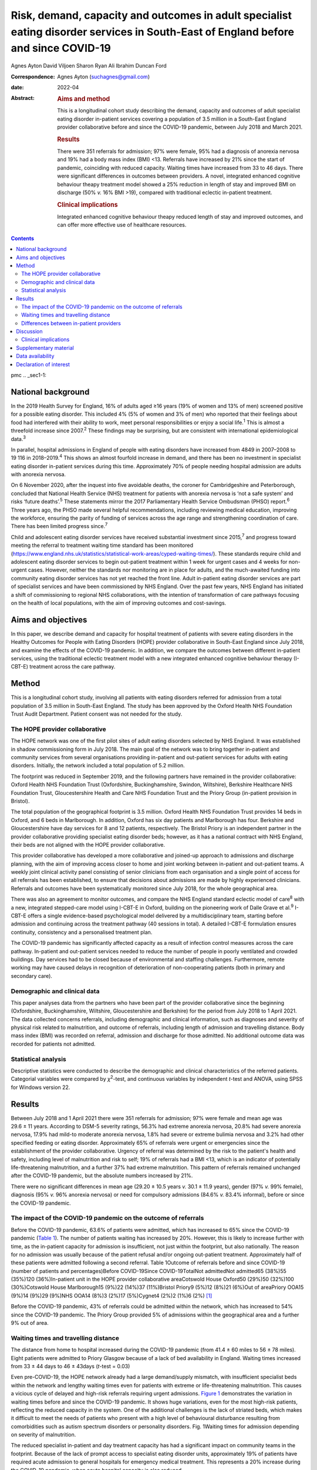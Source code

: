 ===================================================================================================================================
Risk, demand, capacity and outcomes in adult specialist eating disorder services in South-East of England before and since COVID-19
===================================================================================================================================



Agnes Ayton
David Viljoen
Sharon Ryan
Ali Ibrahim
Duncan Ford

:Correspondence: Agnes Ayton (suchagnes@gmail.com)

:date: 2022-04

:Abstract:
   .. rubric:: Aims and method
      :name: sec_a1

   This is a longitudinal cohort study describing the demand, capacity
   and outcomes of adult specialist eating disorder in-patient services
   covering a population of 3.5 million in a South-East England provider
   collaborative before and since the COVID-19 pandemic, between July
   2018 and March 2021.

   .. rubric:: Results
      :name: sec_a2

   There were 351 referrals for admission; 97% were female, 95% had a
   diagnosis of anorexia nervosa and 19% had a body mass index (BMI)
   <13. Referrals have increased by 21% since the start of pandemic,
   coinciding with reduced capacity. Waiting times have increased from
   33 to 46 days. There were significant differences in outcomes between
   providers. A novel, integrated enhanced cognitive behaviour theapy
   treatment model showed a 25% reduction in length of stay and improved
   BMI on discharge (50% *v.* 16% BMI >19), compared with traditional
   eclectic in-patient treatment.

   .. rubric:: Clinical implications
      :name: sec_a3

   Integrated enhanced cognitive behaviour theapy reduced length of stay
   and improved outcomes, and can offer more effective use of healthcare
   resources.


.. contents::
   :depth: 3
..

pmc
.. _sec1-1:

National background
===================

In the 2019 Health Survey for England, 16% of adults aged ≥16 years (19%
of women and 13% of men) screened positive for a possible eating
disorder. This included 4% (5% of women and 3% of men) who reported that
their feelings about food had interfered with their ability to work,
meet personal responsibilities or enjoy a social life.\ :sup:`1` This is
almost a threefold increase since 2007.\ :sup:`2` These findings may be
surprising, but are consistent with international epidemiological
data.\ :sup:`3`

In parallel, hospital admissions in England of people with eating
disorders have increased from 4849 in 2007–2008 to 19 116 in
2018–2019.\ :sup:`4` This shows an almost fourfold increase in demand,
and there has been no investment in specialist eating disorder
in-patient services during this time. Approximately 70% of people
needing hospital admission are adults with anorexia nervosa.

On 6 November 2020, after the inquest into five avoidable deaths, the
coroner for Cambridgeshire and Peterborough, concluded that National
Health Service (NHS) treatment for patients with anorexia nervosa is
‘not a safe system’ and risks ‘future deaths’.\ :sup:`5` These
statements mirror the 2017 Parliamentary Health Service Ombudsman (PHSO)
report.\ :sup:`6` Three years ago, the PHSO made several helpful
recommendations, including reviewing medical education, improving the
workforce, ensuring the parity of funding of services across the age
range and strengthening coordination of care. There has been limited
progress since.\ :sup:`7`

Child and adolescent eating disorder services have received substantial
investment since 2015,\ :sup:`7` and progress toward meeting the
referral to treatment waiting time standard has been monitored
(https://www.england.nhs.uk/statistics/statistical-work-areas/cyped-waiting-times/).
These standards require child and adolescent eating disorder services to
begin out-patient treatment within 1 week for urgent cases and 4 weeks
for non-urgent cases. However, neither the standards nor monitoring are
in place for adults, and the much-awaited funding into community eating
disorder services has not yet reached the front line. Adult in-patient
eating disorder services are part of specialist services and have been
commissioned by NHS England. Over the past few years, NHS England has
initiated a shift of commissioning to regional NHS collaborations, with
the intention of transformation of care pathways focusing on the health
of local populations, with the aim of improving outcomes and
cost-savings.

.. _sec1-2:

Aims and objectives
===================

In this paper, we describe demand and capacity for hospital treatment of
patients with severe eating disorders in the Healthy Outcomes for People
with Eating Disorders (HOPE) provider collaborative in South-East
England since July 2018, and examine the effects of the COVID-19
pandemic. In addition, we compare the outcomes between different
in-patient services, using the traditional eclectic treatment model with
a new integrated enhanced cognitive behaviour therapy (I-CBT-E)
treatment across the care pathway.

.. _sec2:

Method
======

This is a longitudinal cohort study, involving all patients with eating
disorders referred for admission from a total population of 3.5 million
in South-East England. The study has been approved by the Oxford Health
NHS Foundation Trust Audit Department. Patient consent was not needed
for the study.

.. _sec2-1:

The HOPE provider collaborative
-------------------------------

The HOPE network was one of the first pilot sites of adult eating
disorders selected by NHS England. It was established in shadow
commissioning form in July 2018. The main goal of the network was to
bring together in-patient and community services from several
organisations providing in-patient and out-patient services for adults
with eating disorders. Initially, the network included a total
population of 5.2 million.

The footprint was reduced in September 2019, and the following partners
have remained in the provider collaborative: Oxford Health NHS
Foundation Trust (Oxfordshire, Buckinghamshire, Swindon, Wiltshire),
Berkshire Healthcare NHS Foundation Trust, Gloucestershire Health and
Care NHS Foundation Trust and the Priory Group (in-patient provision in
Bristol).

The total population of the geographical footprint is 3.5 million.
Oxford Health NHS Foundation Trust provides 14 beds in Oxford, and 6
beds in Marlborough. In addition, Oxford has six day patients and
Marlborough has four. Berkshire and Gloucestershire have day services
for 8 and 12 patients, respectively. The Bristol Priory is an
independent partner in the provider collaborative providing specialist
eating disorder beds; however, as it has a national contract with NHS
England, their beds are not aligned with the HOPE provider
collaborative.

This provider collaborative has developed a more collaborative and
joined-up approach to admissions and discharge planning, with the aim of
improving access closer to home and joint working between in-patient and
out-patient teams. A weekly joint clinical activity panel consisting of
senior clinicians from each organisation and a single point of access
for all referrals has been established, to ensure that decisions about
admissions are made by highly experienced clinicians. Referrals and
outcomes have been systematically monitored since July 2018, for the
whole geographical area.

There was also an agreement to monitor outcomes, and compare the NHS
England standard eclectic model of care\ :sup:`8` with a new, integrated
stepped-care model using I-CBT-E in Oxford, building on the pioneering
work of Dalle Grave et al.\ :sup:`9` I-CBT-E offers a single
evidence-based psychological model delivered by a multidisciplinary
team, starting before admission and continuing across the treatment
pathway (40 sessions in total). A detailed I-CBT-E formulation ensures
continuity, consistency and a personalised treatment plan.

The COVID-19 pandemic has significantly affected capacity as a result of
infection control measures across the care pathway. In-patient and
out-patient services needed to reduce the number of people in poorly
ventilated and crowded buildings. Day services had to be closed because
of environmental and staffing challenges. Furthermore, remote working
may have caused delays in recognition of deterioration of
non-cooperating patients (both in primary and secondary care).

.. _sec2-2:

Demographic and clinical data
-----------------------------

This paper analyses data from the partners who have been part of the
provider collaborative since the beginning (Oxfordshire,
Buckinghamshire, Wiltshire, Gloucestershire and Berkshire) for the
period from July 2018 to 1 April 2021. The data collected concerns
referrals, including demographic and clinical information, such as
diagnoses and severity of physical risk related to malnutrition, and
outcome of referrals, including length of admission and travelling
distance. Body mass index (BMI) was recorded on referral, admission and
discharge for those admitted. No additional outcome data was recorded
for patients not admitted.

.. _sec2-3:

Statistical analysis
--------------------

Descriptive statistics were conducted to describe the demographic and
clinical characteristics of the referred patients. Categorial variables
were compared by *χ*\ :sup:`2`-test, and continuous variables by
independent *t*-test and ANOVA, using SPSS for Windows version 22.

.. _sec3:

Results
=======

Between July 2018 and 1 April 2021 there were 351 referrals for
admission; 97% were female and mean age was 29.6 ± 11 years. According
to DSM-5 severity ratings, 56.3% had extreme anorexia nervosa, 20.8% had
severe anorexia nervosa, 17.9% had mild-to moderate anorexia nervosa,
1.8% had severe or extreme bulimia nervosa and 3.2% had other specified
feeding or eating disorder. Approximately 65% of referrals were urgent
or emergencies since the establishment of the provider collaborative.
Urgency of referral was determined by the risk to the patient's health
and safety, including level of malnutrition and risk to self; 19% of
referrals had a BMI <13, which is an indicator of potentially
life-threatening malnutrition, and a further 37% had extreme
malnutrition. This pattern of referrals remained unchanged after the
COVID-19 pandemic, but the absolute numbers increased by 21%.

There were no significant differences in mean age (29.20 ± 10.5 years
*v.* 30.1 ± 11.9 years), gender (97% *v.* 99% female), diagnosis (95%
*v.* 96% anorexia nervosa) or need for compulsory admissions (84.6% *v.*
83.4% informal), before or since the COVID-19 pandemic.

.. _sec3-1:

The impact of the COVID-19 pandemic on the outcome of referrals
---------------------------------------------------------------

Before the COVID-19 pandemic, 63.6% of patients were admitted, which has
increased to 65% since the COVID-19 pandemic (`Table 1 <#tab01>`__). The
number of patients waiting has increased by 20%. However, this is likely
to increase further with time, as the in-patient capacity for admission
is insufficient, not just within the footprint, but also nationally. The
reason for no admission was usually because of the patient refusal
and/or ongoing out-patient treatment. Approximately half of these
patients were admitted following a second referral. Table 1Outcome of
referrals before and since COVID-19 (number of patients and
percentages)Before COVID-19Since COVID-19TotalNot admittedNot admitted65
(38%)55 (35%)120 (36%)In-patient unit in the HOPE provider collaborative
areaCotswold House Oxford50 (29%)50 (32%)100 (30%)Cotswold House
Marlborough15 (9%)22 (14%)37 (11%)Bristol Priory9 (5%)12 (8%)21 (6%)Out
of areaPriory OOA15 (9%)14 (9%)29 (9%)NHS OOA14 (8%)3 (2%)17 (5%)Cygnet4
(2%)2 (1%)6 (2%) [1]_

Before the COVID-19 pandemic, 43% of referrals could be admitted within
the network, which has increased to 54% since the COVID-19 pandemic. The
Priory Group provided 5% of admissions within the geographical area and
a further 9% out of area.

.. _sec3-2:

Waiting times and travelling distance
-------------------------------------

The distance from home to hospital increased during the COVID-19
pandemic (from 41.4 ± 60 miles to 56 ± 78 miles). Eight patients were
admitted to Priory Glasgow because of a lack of bed availability in
England. Waiting times increased from 33 ± 44 days to 46 ± 43days
(*t*-test = 0.03)

Even pre-COVID-19, the HOPE network already had a large demand/supply
mismatch, with insufficient specialist beds within the network and
lengthy waiting times even for patients with extreme or life-threatening
malnutrition. This causes a vicious cycle of delayed and high-risk
referrals requiring urgent admissions. `Figure 1 <#fig01>`__
demonstrates the variation in waiting times before and since the
COVID-19 pandemic. It shows huge variations, even for the most high-risk
patients, reflecting the reduced capacity in the system. One of the
additional challenges is the lack of striated beds, which makes it
difficult to meet the needs of patients who present with a high level of
behavioural disturbance resulting from comorbidities such as autism
spectrum disorders or personality disorders. Fig. 1Waiting times for
admission depending on severity of malnutrition.

The reduced specialist in-patient and day treatment capacity has had a
significant impact on community teams in the footprint. Because of the
lack of prompt access to specialist eating disorder units, approximately
19% of patients have required acute admission to general hospitals for
emergency medical treatment. This represents a 20% increase during the
COVID-19 pandemic, when acute hospital capacity is also reduced.

.. _sec3-3:

Differences between in-patient providers
----------------------------------------

Before the COVID-19 pandemic, there were significant differences between
individual in-patient services in terms of length of stay (Supplementary
Table 1 available at https://doi.org/10.1192/bjb.2021.73).

As part of the establishment of the provider collaborative, Cotswold
House Oxford has been pioneering the implementation of an integrated
stepped-care treatment, based on an intensive CBT-E model developed
between Professor Fairburn in Oxford and Dr Dalle Grave in
Italy.\ :sup:`10` The model advocates integration of NICE-approved
psychological treatment across the care pathway, with clear
goal-oriented, time-limited admissions, followed by day and out-patient
treatment. Given the differences between the Italian healthcare system
and the NHS, we adapted the model by including a crisis admission
pathway for those patients who refused full weight restoration but
agreed to informal treatment. The details of the treatment will be
discussed in a separate paper.

Here, we summarise the comparison between the outcomes of patients who
were admitted to the Oxford unit and other specialist units that use the
current standard eclectic treatment approach promoted by NHS England.
Previous internal service evaluation of the Oxford pilot programme
before the COVID-19 pandemic showed improved outcomes, reduction of
restrictive practices (such as needing to use nasogastric feeding under
restraints), improved patient outcomes and reduced length of stay.
Despite the challenges, this has been maintained through the COVID-19
pandemic (`Table 2 <#tab02>`__): 50.5% patients reached a BMI >19
compared with 16% in all other providers (*χ*\ :sup:`2` = 0.000). Table
2Comparison of the traditional eclectic in-patient treatment with the
Oxford pilot programme (integrated CBT-E)In-patient treatment
model\ *n*\ Means.d.Significance (two-tailed)Referral BMIIntegrated
CBT-E9014.72.050.377Eclectic model9214.51.96Discharge BMIIntegrated
CBT-E8818.22.270.0001Eclectic model8417.01.89Length of admission
(days)Integrated CBT-E8885.154.10.01Eclectic model92107.268.8Home
mileage to in-patient unitIntegrated CBT-E7620.6216.50.000Eclectic
model7967.180.5Age (years)Integrated CBT-E9032.213.20.005Eclectic
model9427.558.80Waiting time for admission (days)Integrated
CBT-E8933.4839.70.95Eclectic model9233.142.3 [2]_

.. _sec4:

Discussion
==========

To our knowledge, this is the first paper providing a systematic
analysis of referral patterns, access, waiting times and outcomes for
adults with eating disorders requiring specialist in-patient treatment
in England. The main strength of the study is the systematic data
collection for 2.5 years, across a large geographical area with a
population of 3.5 million. As the joint data collection had been
established in July 2018, we have also been able to analyse the impact
of the COVID-19 pandemic on this patient population and corresponding
services. Although regional, our data derive from a large geographical
area, representing 6% of the population of England, so we believe that
our findings are representative of most adult eating disorder services
elsewhere in the country.

Referrals have increased by 20% since the COVID-19 pandemic, and this
has resulted in increasing number of patients needing admission to acute
hospitals and further away from home. Waiting times for admission were
long even before the COVID-19 pandemic, and <50% of patients could be
admitted close to home. Of those admitted, approximately a third were
placed out of area. Out-of-area placements are well-known to cause
distress to patients and families, and have been shown to have longer
length of stay and poorer outcomes.\ :sup:`11` Most worryingly, even
before the COVID-19 pandemic, patients with life-threatening
malnutrition had to wait several weeks for admission, and this timescale
has increased further since the pandemic, placing patients, staff and
provider organisations at risk.

Although current national-level data by NHS Benchmarking on bed
occupancy in hospitals suggest that demand is not dangerously high, this
is not an appropriate indicator of how pressured specialist eating
disorder services are across the care pathway. Infection control
requirements and workforce impact of COVID-19 mean that the majority of
NHS services are running at reduced capacity. Many services are
struggling with reduced staffing levels resulting from the COVID-19
pandemic. Furthermore, in specialist eating disorder services,
monitoring risks and ensuring patient flow between in-patient, day and
out-patient services has become much more challenging in an already
pressurised system.

The physical environment is important to ensure patient and staff
safety. The Royal College of Psychiatrists has been campaigning for
improving mental health estates and facilities.\ :sup:`12` This has
become even more pressing since the COVID-19 pandemic: improving
services to meet increasing demand requires capital investment into NHS
mental health services

Following the high-profile reports into avoidable deaths, there has been
an acknowledgement that adult community eating disorder services need to
be funded to reach parity across the age range,\ :sup:`6,13` and this is
reflected in the new NHS England commissioning guidance for adult eating
disorder services. However, this is still aspirational, and many adult
patients struggle to access care or face long waiting times. This may
explain the high number of patients in our network referred to hospital
with a BMI of <13, in a life-threatening emergency, which has increased
by 20% during the COVID-19 pandemic. This is a concern, as although the
Royal College of Psychiatrists published the ‘Management of Really Sick
Patients with Anorexia Nervosa’ (MARSIPAN) guidelines to improve patient
safety in emergencies,\ :sup:`14,15` their implementation has been
inconsistent in acute hospitals, as shown by the recently reported
tragedies. This is partly because of the limited training of eating
disorders for doctors and allied health professionals, an area of
concern that was identified by the PHSO.\ :sup:`16`

Although it is possible that the much needed investment into adult
community eating disorder services in the next few years will reduce the
need for in-patient treatment in the future, this is going to take
several years. In-patient provision needs to be increased to meet
current demand, which has quadrupled since 2007–2008 in
England.\ :sup:`4` Furthermore, recent national epidemiological
data\ :sup:`1` indicate increasing prevalence across the lifespan, and
this is consistent with increasing referrals to the community teams and
the increasing rates of hospital admissions. NHS-led provider
collaboratives will only succeed if funding meets the need in the
population served.

However, it is important to consider the significant variations in
length of stay and short-term outcomes between providers. Our findings
are consistent with previous research. In 2013, a UK-wide cohort study
of adult specialist eating disorder units reported an average length of
stay of 182 days and an average discharge BMI of 17.3,\ :sup:`17` with
only 22% reaching a BMI of 19 by discharge. In our study, only 16% of
patients admitted to a unit offering standard eclectic treatment reached
a discharge BMI >19, as opposed to 50% in the I-CBT-E pilot programme
(within a 25% shorter length of stay), Discharge BMI is an important
predictor of medium- and long-term outcomes.\ :sup:`18,19` Although this
was not a randomised controlled trial, the treatment model is based on a
previous randomised controlled trial, and published
manuals.\ :sup:`9,10,20,21`

The findings of the Oxford pilot programme (I-CBT-E) utilising an
evidence-based and integrated stepped-care approach suggests that, with
service transformation, reduced length of stay, improved patient
outcomes and reduced restrictive practices are achievable. This can
ensure use of existing limited in-patient capacity more effectively, and
suggests a significant opportunity for cost-savings. This is
particularly important, as a large proportion of patients in the cohort
had an illness duration of >10 years. Our findings replicate previous
studies from Italy,\ :sup:`22,23` and suggest that the model is
generalisable to the NHS. However, adaptation would require the
redesigning of care pathways, staffing levels and skill mix. CBT-E
training is freely available online
(https://www.cbte.co/for-professionals/training-in-cbt-e/) and has been
tested in previous research.\ :sup:`24`

The main limitations of our study are that we only had BMI as a
consistent indicator of outcome at discharge, and that the comparison
between in-patient providers was not based on randomisation. However,
randomisation would not have been practically possible, given the
limited capacity and the dispersal of beds in a wide geographical area
in England and Scotland. Further work with our partners will explore
more details of the longer-term psychosocial and health economic
outcomes.

A multicentre, randomised controlled trial would be desirable, but it is
important to note that the current NHS England standard contract is
based on expert opinion rather than trial evidence, or robust outcome
monitoring.

.. _sec4-1:

Clinical implications
---------------------

It has been frequently stated that anorexia nervosa has the highest
mortality of any mental disorder affecting young people and
adults.\ :sup:`25,26` We should not accept this: people should not die
of anorexia nervosa or any eating disorder, as they are treatable mental
disorders.\ :sup:`27` Severe complications, such as malnutrition, are
safely reversible, even in the most extreme cases.

The I-CBT-E model is based on a cohesive, integrated stepped-care
approach for people with severe eating disorders, and wider
implementation in the NHS has the potential to both improve short-term
and long-term outcomes, with the added benefit of cost-savings. A
national audit of demand, capacity and treatment outcomes would help to
establish the need for specialist eating disorder beds, as well as
explore the differences between various treatment models. There is an
urgent need for capital investment into NHS mental health facilities to
ensure a safe environment for patients and staff in the light of the
COVID-19 pandemic.

We are very grateful to all of our partners for submitting the data,
Beris Cummings and Este Botha for data collection and Dr Andrew Ayton
for proofreading.

**Agnes Ayton** is a Consultant Psychiatrist with Cotswold House,
Oxford, Oxford Health NHS Foundation Trust, UK. **David Viljoen** is a
Consultant Clinical Psychologist with Cotswold House Oxford, Oxford
Health NHS Foundation Trust, UK. **Sharon Ryan** is a Quality
Improvement Lead with HOPE and CAMHS PC, Oxford Health NHS Foundation
Trust, UK. **Ali Ibrahim** is a Consultant Psychiatrist with the
Berkshire Eating Disorder Service, Berkshire NHS Foundation Trust, UK.
**Duncan Ford** is a Provider Collaboratives Lead with Thames Valley
Child and Adolescent Mental Health Services, Oxford Health NHS
Foundation Trust, UK; and Provider Collaboratives Lead at the HOPE Adult
Eating Disorder Provider Collaborative, Oxford Health NHS Foundation
Trust, UK.

.. _sec5:

Supplementary material
======================

For supplementary material accompanying this paper visit
http://doi.org/10.1192/bjb.2021.73.

.. container:: caption

   .. rubric:: 

   click here to view supplementary material

.. _sec-das1:

Data availability
=================

The data that support the findings of this study are available from the
corresponding author, A.A., upon reasonable request.

A.A. and A.I. developed the initial idea. D.V., S.R. and D.F. helped
with the design and data collection. A.A. wrote the first draft and all
authors contributed to the final draft and the revised version.

This research received no specific grant from any funding agency,
commercial or not-for-profit sectors.

.. _nts6:

Declaration of interest
=======================

None.

.. [1]
   HOPE: Healthy Outcomes for People with Eating Disorders; OOA: Out of
   area placement; NHS, National Health Service Providers.

.. [2]
   CBT-E, enhanced cognitive behaviour theapy; BMI, body mass index.
